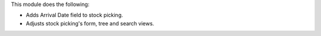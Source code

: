 This module does the following:

* Adds Arrival Date field to stock picking.
* Adjusts stock picking's form, tree and search views.
